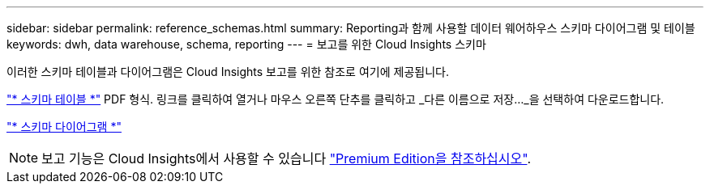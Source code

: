 ---
sidebar: sidebar 
permalink: reference_schemas.html 
summary: Reporting과 함께 사용할 데이터 웨어하우스 스키마 다이어그램 및 테이블 
keywords: dwh, data warehouse, schema, reporting 
---
= 보고를 위한 Cloud Insights 스키마


[role="lead"]
이러한 스키마 테이블과 다이어그램은 Cloud Insights 보고를 위한 참조로 여기에 제공됩니다.

link:https://docs.netapp.com/us-en/cloudinsights/ci_reporting_database_schema.pdf["* 스키마 테이블 *"] PDF 형식. 링크를 클릭하여 열거나 마우스 오른쪽 단추를 클릭하고 _다른 이름으로 저장..._을 선택하여 다운로드합니다.

link:reporting_schema_diagrams.html["* 스키마 다이어그램 *"]


NOTE: 보고 기능은 Cloud Insights에서 사용할 수 있습니다 link:concept_subscribing_to_cloud_insights.html["Premium Edition을 참조하십시오"].
